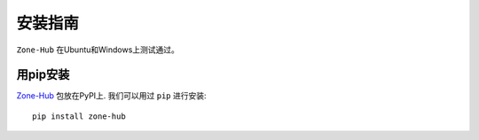 .. _installation:

==============
 安装指南
==============

``Zone-Hub`` 在Ubuntu和Windows上测试通过。

.. _installation_pip:

用pip安装
=========

`Zone-Hub <https://pypi.org/project/zone-hub/>`__ 包放在PyPI上. 我们可以用过 ``pip`` 进行安装::

    pip install zone-hub

